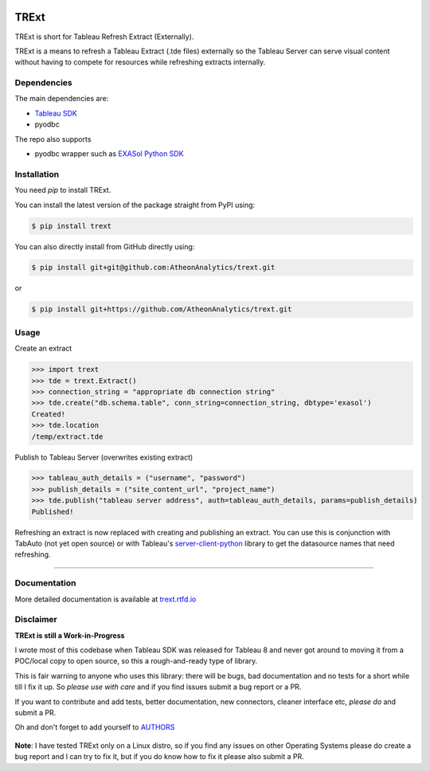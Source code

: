 .. image:: https://travis-ci.org/AtheonAnalytics/trext.svg?branch=master
    :target: https://travis-ci.org/AtheonAnalytics/trext

.. image:: https://badge.fury.io/py/TRExt.svg
    :target: https://badge.fury.io/py/TRExt

.. image:: https://coveralls.io/repos/github/AtheonAnalytics/trext/badge.svg?branch=master
    :target: https://coveralls.io/github/AtheonAnalytics/trext?branch=master
    
.. image:: https://readthedocs.org/projects/trext/badge/?version=latest
    :target: http://trext.readthedocs.io/en/latest/?badge=latest
    :alt: Documentation Status
                

TRExt
=====

TRExt is short for Tableau Refresh Extract (Externally).

TRExt is a means to refresh a Tableau Extract (.tde files) externally so the Tableau Server can 
serve visual content without having to compete for resources while refreshing extracts internally.


Dependencies
````````````

The main dependencies are:

- `Tableau SDK <https://onlinehelp.tableau.com/current/api/sdk/en-us/SDK/tableau_sdk_installing.htm>`_
- pyodbc

The repo also supports

- pyodbc wrapper such as `EXASol Python SDK <https://www.exasol.com/portal/display/DOWNLOAD/5.0>`_


.. _install:

Installation
````````````

You need `pip` to install TRExt.

You can install the latest version of the package straight from PyPI using:

.. code-block:: bash

    $ pip install trext


You can also directly install from GitHub directly using:

.. code-block:: bash

    $ pip install git+git@github.com:AtheonAnalytics/trext.git

or

.. code-block:: bash

    $ pip install git+https://github.com/AtheonAnalytics/trext.git


Usage
`````

Create an extract

.. code-block:: python

    >>> import trext
    >>> tde = trext.Extract()
    >>> connection_string = "appropriate db connection string"
    >>> tde.create("db.schema.table", conn_string=connection_string, dbtype='exasol')
    Created!
    >>> tde.location
    /temp/extract.tde


Publish to Tableau Server (overwrites existing extract)

.. code-block:: python

    >>> tableau_auth_details = ("username", "password")
    >>> publish_details = ("site_content_url", "project_name")
    >>> tde.publish("tableau server address", auth=tableau_auth_details, params=publish_details)
    Published!

Refreshing an extract is now replaced with creating and publishing an extract.
You can use this is conjunction with TabAuto (not yet open source) or with Tableau's
`server-client-python <https://github.com/tableau/server-client-python>`_ library to get the datasource names that need refreshing.

------------------

Documentation
`````````````

More detailed documentation is available at `trext.rtfd.io <trext.rtfd.io>`_


Disclaimer
``````````

**TRExt is still a Work-in-Progress** 

I wrote most of this codebase when Tableau SDK was released for Tableau 8 and never got around to
moving it from a POC/local copy to open source, so this a rough-and-ready type of library.
 
This is fair warning to anyone who uses this library: there will be bugs, bad documentation and no
tests for a short while till I fix it up. So *please use with care* and if you find issues submit
a bug report or a PR.

If you want to contribute and add tests, better documentation, new connectors, cleaner 
interface etc, *please do* and submit a PR.
 
Oh and don't forget to add yourself to AUTHORS_
 
 .. _AUTHORS: https://github.com/AtheonAnalytics/trext/blob/master/AUTHORS.rst

**Note**: I have tested TRExt only on a Linux distro, so if you find any issues on other
Operating Systems please do create a bug report and I can try to fix it, but if you do know how
to fix it please also submit a PR.
